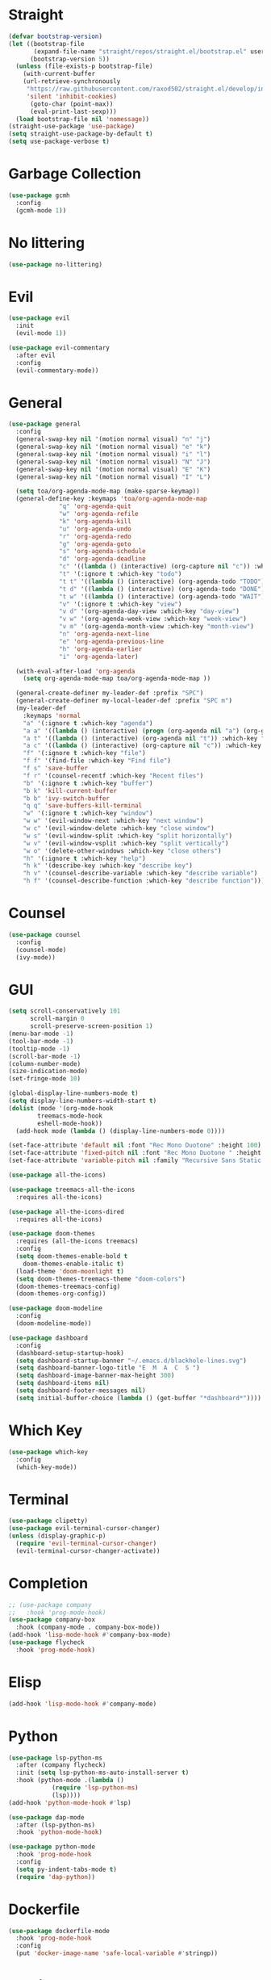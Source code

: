 * Straight
  #+begin_src emacs-lisp
(defvar bootstrap-version)
(let ((bootstrap-file
       (expand-file-name "straight/repos/straight.el/bootstrap.el" user-emacs-directory))
      (bootstrap-version 5))
  (unless (file-exists-p bootstrap-file)
    (with-current-buffer
	(url-retrieve-synchronously
	 "https://raw.githubusercontent.com/raxod502/straight.el/develop/install.el"
	 'silent 'inhibit-cookies)
      (goto-char (point-max))
      (eval-print-last-sexp)))
  (load bootstrap-file nil 'nomessage))
(straight-use-package 'use-package)
(setq straight-use-package-by-default t)
(setq use-package-verbose t)
  #+end_src

* Garbage Collection
  #+begin_src emacs-lisp
(use-package gcmh
  :config
  (gcmh-mode 1))
  #+end_src
 
* No littering
  #+begin_src emacs-lisp
(use-package no-littering)
  #+end_src

* Evil
  #+begin_src emacs-lisp
(use-package evil
  :init
  (evil-mode 1))

(use-package evil-commentary
  :after evil
  :config
  (evil-commentary-mode))

  #+end_src

* General
  #+begin_src emacs-lisp
(use-package general
  :config
  (general-swap-key nil '(motion normal visual) "n" "j")
  (general-swap-key nil '(motion normal visual) "e" "k")
  (general-swap-key nil '(motion normal visual) "i" "l")
  (general-swap-key nil '(motion normal visual) "N" "J")
  (general-swap-key nil '(motion normal visual) "E" "K")
  (general-swap-key nil '(motion normal visual) "I" "L")

  (setq toa/org-agenda-mode-map (make-sparse-keymap))
  (general-define-key :keymaps 'toa/org-agenda-mode-map
		      "q" 'org-agenda-quit
		      "w" 'org-agenda-refile
		      "k" 'org-agenda-kill
		      "u" 'org-agenda-undo
		      "r" 'org-agenda-redo
		      "g" 'org-agenda-goto
		      "s" 'org-agenda-schedule
		      "d" 'org-agenda-deadline
		      "c" '((lambda () (interactive) (org-capture nil "c")) :which-key "capture")
		      "t" '(:ignore t :which-key "todo")
		      "t t" '((lambda () (interactive) (org-agenda-todo "TODO")) :which-key "todo")
		      "t d" '((lambda () (interactive) (org-agenda-todo "DONE")) :which-key "done")
		      "t w" '((lambda () (interactive) (org-agenda-todo "WAIT")) :which-key "wait")
		      "v" '(:ignore t :which-key "view")
		      "v d" '(org-agenda-day-view :which-key "day-view")
		      "v w" '(org-agenda-week-view :which-key "week-view")
		      "v m" '(org-agenda-month-view :which-key "month-view")
		      "n" 'org-agenda-next-line
		      "e" 'org-agenda-previous-line
		      "h" 'org-agenda-earlier
		      "i" 'org-agenda-later)

  (with-eval-after-load 'org-agenda
    (setq org-agenda-mode-map toa/org-agenda-mode-map ))

  (general-create-definer my-leader-def :prefix "SPC")
  (general-create-definer my-local-leader-def :prefix "SPC m")
  (my-leader-def
    :keymaps 'normal
    "a" '(:ignore t :which-key "agenda")
    "a a" '((lambda () (interactive) (progn (org-agenda nil "a") (org-gcal-fetch))) :which-key "agenda")
    "a t" '((lambda () (interactive) (org-agenda nil "t")) :which-key "todo")
    "a c" '((lambda () (interactive) (org-capture nil "c")) :which-key "capture")
    "f" '(:ignore t :which-key "file")
    "f f" '(find-file :which-key "Find file")
    "f s" 'save-buffer
    "f r" '(counsel-recentf :which-key "Recent files")
    "b" '(:ignore t :which-key "buffer")
    "b k" 'kill-current-buffer
    "b b" 'ivy-switch-buffer
    "q q" 'save-buffers-kill-terminal
    "w" '(:ignore t :which-key "window")
    "w w" '(evil-window-next :which-key "next window")
    "w c" '(evil-window-delete :which-key "close window")
    "w s" '(evil-window-split :which-key "split horizontally")
    "w v" '(evil-window-vsplit :which-key "split vertically")
    "w o" '(delete-other-windows :which-key "close others")
    "h" '(:ignore t :which-key "help")
    "h k" '(describe-key :which-key "describe key")
    "h v" '(counsel-describe-variable :which-key "describe variable")
    "h f" '(counsel-describe-function :which-key "describe function")))
  #+end_src

* Counsel
  #+begin_src emacs-lisp
(use-package counsel
  :config
  (counsel-mode)
  (ivy-mode))
  #+end_src

* GUI
  #+begin_src emacs-lisp
(setq scroll-conservatively 101
      scroll-margin 0
      scroll-preserve-screen-position 1)
(menu-bar-mode -1)
(tool-bar-mode -1)
(tooltip-mode -1)
(scroll-bar-mode -1)
(column-number-mode)
(size-indication-mode)
(set-fringe-mode 10)

(global-display-line-numbers-mode t)
(setq display-line-numbers-width-start t)
(dolist (mode '(org-mode-hook
		treemacs-mode-hook
		eshell-mode-hook))
  (add-hook mode (lambda () (display-line-numbers-mode 0))))

(set-face-attribute 'default nil :font "Rec Mono Duotone" :height 100)
(set-face-attribute 'fixed-pitch nil :font "Rec Mono Duotone " :height 100)
(set-face-attribute 'variable-pitch nil :family "Recursive Sans Static " :height 100 :weight 'regular)

(use-package all-the-icons)

(use-package treemacs-all-the-icons
  :requires all-the-icons)

(use-package all-the-icons-dired
  :requires all-the-icons)

(use-package doom-themes
  :requires (all-the-icons treemacs)
  :config
  (setq doom-themes-enable-bold t
	doom-themes-enable-italic t)
  (load-theme 'doom-moonlight t)
  (setq doom-themes-treemacs-theme "doom-colors")
  (doom-themes-treemacs-config)
  (doom-themes-org-config))

(use-package doom-modeline
  :config
  (doom-modeline-mode))

(use-package dashboard
  :config
  (dashboard-setup-startup-hook)
  (setq dashboard-startup-banner "~/.emacs.d/blackhole-lines.svg")
  (setq dashboard-banner-logo-title "E  M  A  C  S ")
  (setq dashboard-image-banner-max-height 300)
  (setq dashboard-items nil)
  (setq dashboard-footer-messages nil)
  (setq initial-buffer-choice (lambda () (get-buffer "*dashboard*"))))
  #+end_src

* Which Key
  #+begin_src emacs-lisp
(use-package which-key
  :config
  (which-key-mode))
  #+end_src

* Terminal
  #+begin_src emacs-lisp
(use-package clipetty)
(use-package evil-terminal-cursor-changer)
(unless (display-graphic-p)
  (require 'evil-terminal-cursor-changer)
  (evil-terminal-cursor-changer-activate))
  #+end_src


* Completion
  #+begin_src emacs-lisp
;; (use-package company
;;   :hook 'prog-mode-hook)
(use-package company-box
  :hook (company-mode . company-box-mode))
(add-hook 'lisp-mode-hook #'company-box-mode)
(use-package flycheck
  :hook 'prog-mode-hook)
  #+end_src

* Elisp
  #+begin_src emacs-lisp
(add-hook 'lisp-mode-hook #'company-mode)
  #+end_src

* Python
  #+begin_src emacs-lisp
(use-package lsp-python-ms
  :after (company flycheck)
  :init (setq lsp-python-ms-auto-install-server t)
  :hook (python-mode .(lambda ()
			(require 'lsp-python-ms)
			(lsp))))
(add-hook 'python-mode-hook #'lsp)

(use-package dap-mode
  :after (lsp-python-ms)
  :hook 'python-mode-hook)

(use-package python-mode
  :hook 'prog-mode-hook
  :config
  (setq py-indent-tabs-mode t)
  (require 'dap-python))
  #+end_src

* Dockerfile
  #+begin_src emacs-lisp
(use-package dockerfile-mode
  :hook 'prog-mode-hook
  :config
  (put 'docker-image-name 'safe-local-variable #'stringp))
  #+end_src

* Magit
  #+begin_src emacs-lisp
(use-package magit
  :hook 'prog-mode-hook)
  #+end_src

* Org 
  #+begin_src emacs-lisp
(use-package org
  :straight nil
  :config
  (setq org-agenda-files '("~/org"))
  (setq my-inbox-file (concat org-directory "/inbox.org"))
  (setq my-todo-file (concat org-directory "/todo.org"))
  (setq my-projects-file (concat org-directory "/projects.org"))
  (setq my-someday-file (concat org-directory "/someday.org"))
  (setq org-todo-keywords '((sequence "TODO(t)" "WAIT(w)" "|" "DONE(d)")))
  (setq org-capture-templates
	'(("c" "Capture" entry (file my-inbox-file) "* TODO %?\n")))
  (setq org-refile-use-outline-path 'file)
  (setq org-outline-path-complete-in-steps nil)
  (setq org-refile-targets '((my-todo-file :todo . "")
			     (my-todo-file :todo . "TODO")
			     (my-todo-file :todo . "WAIT")
			     (my-someday-file :todo . "")))
  (variable-pitch-mode 1))
(setq org-src-preserve-indentation t
      org-src-window-setup 'current-window)
  #+end_src

* Projectile
  #+begin_src emacs-lisp
(use-package projectile)
  #+end_src
  

